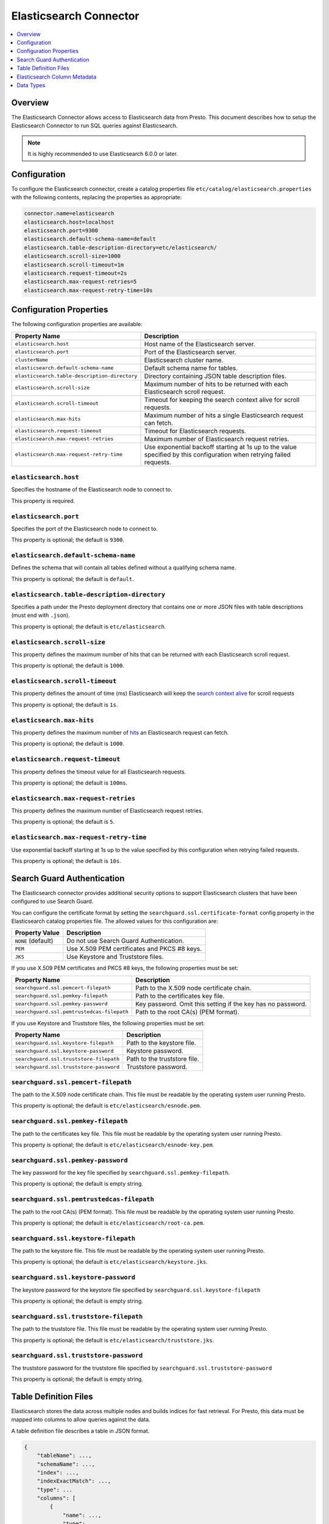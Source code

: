 =======================
Elasticsearch Connector
=======================

.. contents::
    :local:
    :backlinks: none
    :depth: 1

Overview
--------

The Elasticsearch Connector allows access to Elasticsearch data from Presto.
This document describes how to setup the Elasticsearch Connector to run SQL queries against Elasticsearch.

.. note::

    It is highly recommended to use Elasticsearch 6.0.0 or later.

Configuration
-------------

To configure the Elasticsearch connector, create a catalog properties file
``etc/catalog/elasticsearch.properties`` with the following contents,
replacing the properties as appropriate:

.. code-block:: none

    connector.name=elasticsearch
    elasticsearch.host=localhost
    elasticsearch.port=9300
    elasticsearch.default-schema-name=default
    elasticsearch.table-description-directory=etc/elasticsearch/
    elasticsearch.scroll-size=1000
    elasticsearch.scroll-timeout=1m
    elasticsearch.request-timeout=2s
    elasticsearch.max-request-retries=5
    elasticsearch.max-request-retry-time=10s

Configuration Properties
------------------------

The following configuration properties are available:

============================================= ==============================================================================
Property Name                                 Description
============================================= ==============================================================================
``elasticsearch.host``                        Host name of the Elasticsearch server.
``elasticsearch.port``                        Port of the Elasticsearch server.
``clusterName``                               Elasticsearch cluster name.
``elasticsearch.default-schema-name``         Default schema name for tables.
``elasticsearch.table-description-directory`` Directory containing JSON table description files.
``elasticsearch.scroll-size``                 Maximum number of hits to be returned with each Elasticsearch scroll request.
``elasticsearch.scroll-timeout``              Timeout for keeping the search context alive for scroll requests.
``elasticsearch.max-hits``                    Maximum number of hits a single Elasticsearch request can fetch.
``elasticsearch.request-timeout``             Timeout for Elasticsearch requests.
``elasticsearch.max-request-retries``         Maximum number of Elasticsearch request retries.
``elasticsearch.max-request-retry-time``      Use exponential backoff starting at 1s up to the value specified by this configuration when retrying failed requests.
============================================= ==============================================================================

``elasticsearch.host``
^^^^^^^^^^^^^^^^^^^^^^

Specifies the hostname of the Elasticsearch node to connect to.

This property is required.

``elasticsearch.port``
^^^^^^^^^^^^^^^^^^^^^^

Specifies the port of the Elasticsearch node to connect to.

This property is optional; the default is ``9300``.

``elasticsearch.default-schema-name``
^^^^^^^^^^^^^^^^^^^^^^^^^^^^^^^^^^^^^

Defines the schema that will contain all tables defined without
a qualifying schema name.

This property is optional; the default is ``default``.

``elasticsearch.table-description-directory``
^^^^^^^^^^^^^^^^^^^^^^^^^^^^^^^^^^^^^^^^^^^^^

Specifies a path under the Presto deployment directory that contains
one or more JSON files with table descriptions (must end with ``.json``).

This property is optional; the default is ``etc/elasticsearch``.

``elasticsearch.scroll-size``
^^^^^^^^^^^^^^^^^^^^^^^^^^^^^

This property defines the maximum number of hits that can be returned with each
Elasticsearch scroll request.

This property is optional; the default is ``1000``.

``elasticsearch.scroll-timeout``
^^^^^^^^^^^^^^^^^^^^^^^^^^^^^^^^

This property defines the amount of time (ms) Elasticsearch will keep the `search context alive`_ for scroll requests

This property is optional; the default is ``1s``.

.. _search context alive: https://www.elastic.co/guide/en/elasticsearch/reference/current/search-request-scroll.html#scroll-search-context

``elasticsearch.max-hits``
^^^^^^^^^^^^^^^^^^^^^^^^^^

This property defines the maximum number of `hits`_ an Elasticsearch request can fetch.

This property is optional; the default is ``1000``.

.. _hits: https://www.elastic.co/guide/en/elasticsearch/reference/current/search.html

``elasticsearch.request-timeout``
^^^^^^^^^^^^^^^^^^^^^^^^^^^^^^^^^

This property defines the timeout value for all Elasticsearch requests.

This property is optional; the default is ``100ms``.

``elasticsearch.max-request-retries``
^^^^^^^^^^^^^^^^^^^^^^^^^^^^^^^^^^^^^^

This property defines the maximum number of Elasticsearch request retries.

This property is optional; the default is ``5``.

``elasticsearch.max-request-retry-time``
^^^^^^^^^^^^^^^^^^^^^^^^^^^^^^^^^^^^^^^^

Use exponential backoff starting at 1s up to the value specified by this configuration when retrying failed requests.

This property is optional; the default is ``10s``.

Search Guard Authentication
---------------------------

The Elasticsearch connector provides additional security options to support Elasticsearch clusters that have been configured to use Search Guard.

You can configure the certificate format by setting the ``searchguard.ssl.certificate-format`` config property in the Elasticsearch catalog properties file. The allowed values for this configuration are:

========================== ========================================================
Property Value	           Description
========================== ========================================================
``NONE`` (default)         Do not use Search Guard Authentication.
``PEM``                    Use X.509 PEM certificates and PKCS #8 keys.
``JKS``                    Use Keystore and Truststore files.
========================== ========================================================

If you use X.509 PEM certificates and PKCS #8 keys, the following properties must be set:

===================================================== ==============================================================================
Property Name                                         Description
===================================================== ==============================================================================
``searchguard.ssl.pemcert-filepath``                  Path to the X.509 node certificate chain.
``searchguard.ssl.pemkey-filepath``                   Path to the certificates key file.
``searchguard.ssl.pemkey-password``                   Key password. Omit this setting if the key has no password.
``searchguard.ssl.pemtrustedcas-filepath``            Path to the root CA(s) (PEM format).
===================================================== ==============================================================================

If you use Keystore and Truststore files, the following properties must be set:

===================================================== ==============================================================================
Property Name                                         Description
===================================================== ==============================================================================
``searchguard.ssl.keystore-filepath``                 Path to the keystore file.
``searchguard.ssl.keystore-password``                 Keystore password.
``searchguard.ssl.truststore-filepath``               Path to the truststore file.
``searchguard.ssl.truststore-password``               Truststore password.
===================================================== ==============================================================================

``searchguard.ssl.pemcert-filepath``
^^^^^^^^^^^^^^^^^^^^^^^^^^^^^^^^^^^^^^^^^^^^^^

The path to the X.509 node certificate chain. This file must be readable by the operating system user running Presto.

This property is optional; the default is ``etc/elasticsearch/esnode.pem``.

``searchguard.ssl.pemkey-filepath``
^^^^^^^^^^^^^^^^^^^^^^^^^^^^^^^^^^^^^^^^^^^^^

The path to the certificates key file. This file must be readable by the operating system user running Presto.

This property is optional; the default is ``etc/elasticsearch/esnode-key.pem``.

``searchguard.ssl.pemkey-password``
^^^^^^^^^^^^^^^^^^^^^^^^^^^^^^^^^^^^^^^^^^^^^

The key password for the key file specified by ``searchguard.ssl.pemkey-filepath``.

This property is optional; the default is empty string.

``searchguard.ssl.pemtrustedcas-filepath``
^^^^^^^^^^^^^^^^^^^^^^^^^^^^^^^^^^^^^^^^^^^^^^^^^^^^

The path to the root CA(s) (PEM format). This file must be readable by the operating system user running Presto.

This property is optional; the default is ``etc/elasticsearch/root-ca.pem``.

``searchguard.ssl.keystore-filepath``
^^^^^^^^^^^^^^^^^^^^^^^^^^^^^^^^^^^^^^^^^^^^^^^

The path to the keystore file. This file must be readable by the operating system user running Presto.

This property is optional; the default is ``etc/elasticsearch/keystore.jks``.

``searchguard.ssl.keystore-password``
^^^^^^^^^^^^^^^^^^^^^^^^^^^^^^^^^^^^^^^^^^^^^^^

The keystore password for the keystore file specified by ``searchguard.ssl.keystore-filepath``

This property is optional; the default is empty string.

``searchguard.ssl.truststore-filepath``
^^^^^^^^^^^^^^^^^^^^^^^^^^^^^^^^^^^^^^^^^^^^^^^^^

The path to the truststore file. This file must be readable by the operating system user running Presto.

This property is optional; the default is ``etc/elasticsearch/truststore.jks``.

``searchguard.ssl.truststore-password``
^^^^^^^^^^^^^^^^^^^^^^^^^^^^^^^^^^^^^^^^^^^^^^^^^

The truststore password for the truststore file specified by ``searchguard.ssl.truststore-password``

This property is optional; the default is empty string.

Table Definition Files
----------------------

Elasticsearch stores the data across multiple nodes and builds indices for fast retrieval.
For Presto, this data must be mapped into columns to allow queries against the data.

A table definition file describes a table in JSON format.

.. code-block:: none

    {
        "tableName": ...,
        "schemaName": ...,
        "index": ...,
        "indexExactMatch": ...,
        "type": ...
        "columns": [
            {
                "name": ...,
                "type": ...,
                "jsonPath": ...,
                "ordinalPosition": ...
            }
        ]
    }

=================== ========= ============== =============================
Field               Required  Type           Description
=================== ========= ============== =============================
``tableName``       required  string         Name of the table.
``schemaName``      optional  string         Schema that contains the table. If omitted, the default schema name is used.
``index``           required  string         Elasticsearch index that is backing this table.
``indexExactMatch`` optional  boolean        If set to true, the index specified with the ``index`` property is used. Otherwise, all indices starting with the prefix specified by the ``index`` property are used.
``type``            required  string         Elasticsearch `mapping type`_, which determines how the document are indexed (like "_doc").
``columns``         optional  list           List of column metadata information.
=================== ========= ============== =============================

.. _mapping type: https://www.elastic.co/guide/en/elasticsearch/reference/current/mapping.html#mapping-type

Elasticsearch Column Metadata
-----------------------------

Optionally, column metadata can be described in the same table description JSON file with these fields:

===================== ========= ============== =============================
Field                 Required  Type           Description
===================== ========= ============== =============================
``name``              required  string         Column name of Elasticsearch field.
``type``              required  string         Column type of Elasticsearch field (see second column of `Data Types <#data-types>`__).
``jsonPath``          required  string         Json path of Elasticsearch field (when in doubt set to the same as ``name``).
``ordinalPosition``   optional  integer        Ordinal position of the column.
===================== ========= ============== =============================

Data Types
----------

The data type mappings are as follows:

============= ======
Elasticsearch Presto
============= ======
``binary``    ``VARBINARY``
``boolean``   ``BOOLEAN``
``double``    ``DOUBLE``
``float``     ``DOUBLE``
``integer``   ``INTEGER``
``keyword``   ``VARCHAR``
``long``      ``BIGINT``
``string``    ``VARCHAR``
``text``      ``VARCHAR``
(all others)  (unsupported)
============= ======
